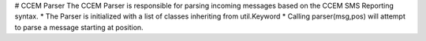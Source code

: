 # CCEM Parser
The CCEM Parser is responsible for parsing incoming messages based on the CCEM SMS Reporting syntax. 
* The Parser is initialized with a list of classes inheriting from util.Keyword
* Calling parser(msg,pos) will attempt to parse a message starting at position.
